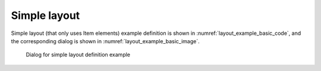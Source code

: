 Simple layout
--------------

Simple layout (that only uses Item elements) example definition is shown
in :numref:`layout_example_basic_code`, and the corresponding
dialog is shown in :numref:`layout_example_basic_image`.

.. code-block:: xml
   :caption: Simple layout definition example
   :name: layout_example_basic_code
   :linenos:

   <Tab name="simple" caption="Simple">
     <Item name="jrep" caption="Periodic boundary condition">
       <Definition valueType="integer" default="0">
         <Enumeration value="0" caption="Disabled"/>
         <Enumeration value="1" caption="Enabled"/>
       </Definition>
     </Item>
     <Item name="j_wl" caption="Water surface at downstream">
       <Definition valueType="integer" default="1">
         <Enumeration value="0" caption="Constant value"/>
         <Enumeration value="1" caption="Uniform flow"/>
         <Enumeration value="2" caption="Read from file"/>
       </Definition>
     </Item>
     <Item name="h_down" caption="   Constant value (m)">
       <Definition valueType="real" default="0" />
     </Item>
     <Item name="j_slope" caption="   Slope for uniform flow">
       <Definition valueType="integer" default="0">
         <Enumeration value="0" caption="Calculated from geographic data"/>
         <Enumeration value="1" caption="Constant value"/>
       </Definition>
     </Item>
     <Item name="bh_slope" caption="   Slope value at downstream">
       <Definition valueType="real" default="0.001">
       </Definition>
     </Item>
     <Item name="j_upv" caption="Velocity at upstream">
       <Definition valueType="integer" default="1">
         <Enumeration value="1" caption="Uniform flow"/>
         <Enumeration value="2" caption="Calculated from upstream depth"/>
       </Definition>
     </Item>
     <Item name="j_upv_slope" caption="   Slope for uniform flow">
       <Definition valueType="integer" default="0">
         <Enumeration value="0" caption="Calculated from geographic data"/>
         <Enumeration value="1" caption="Constant value"/>
       </Definition>
     </Item>
     <Item name="upv_slope" caption="   Slope value at upstream">
       <Definition valueType="real" default="0.001">
       </Definition>
     </Item>
   </Tab>

.. _layout_example_basic_image:

.. figure:: images/layout_simple.png
   :width: 260pt

   Dialog for simple layout definition example
